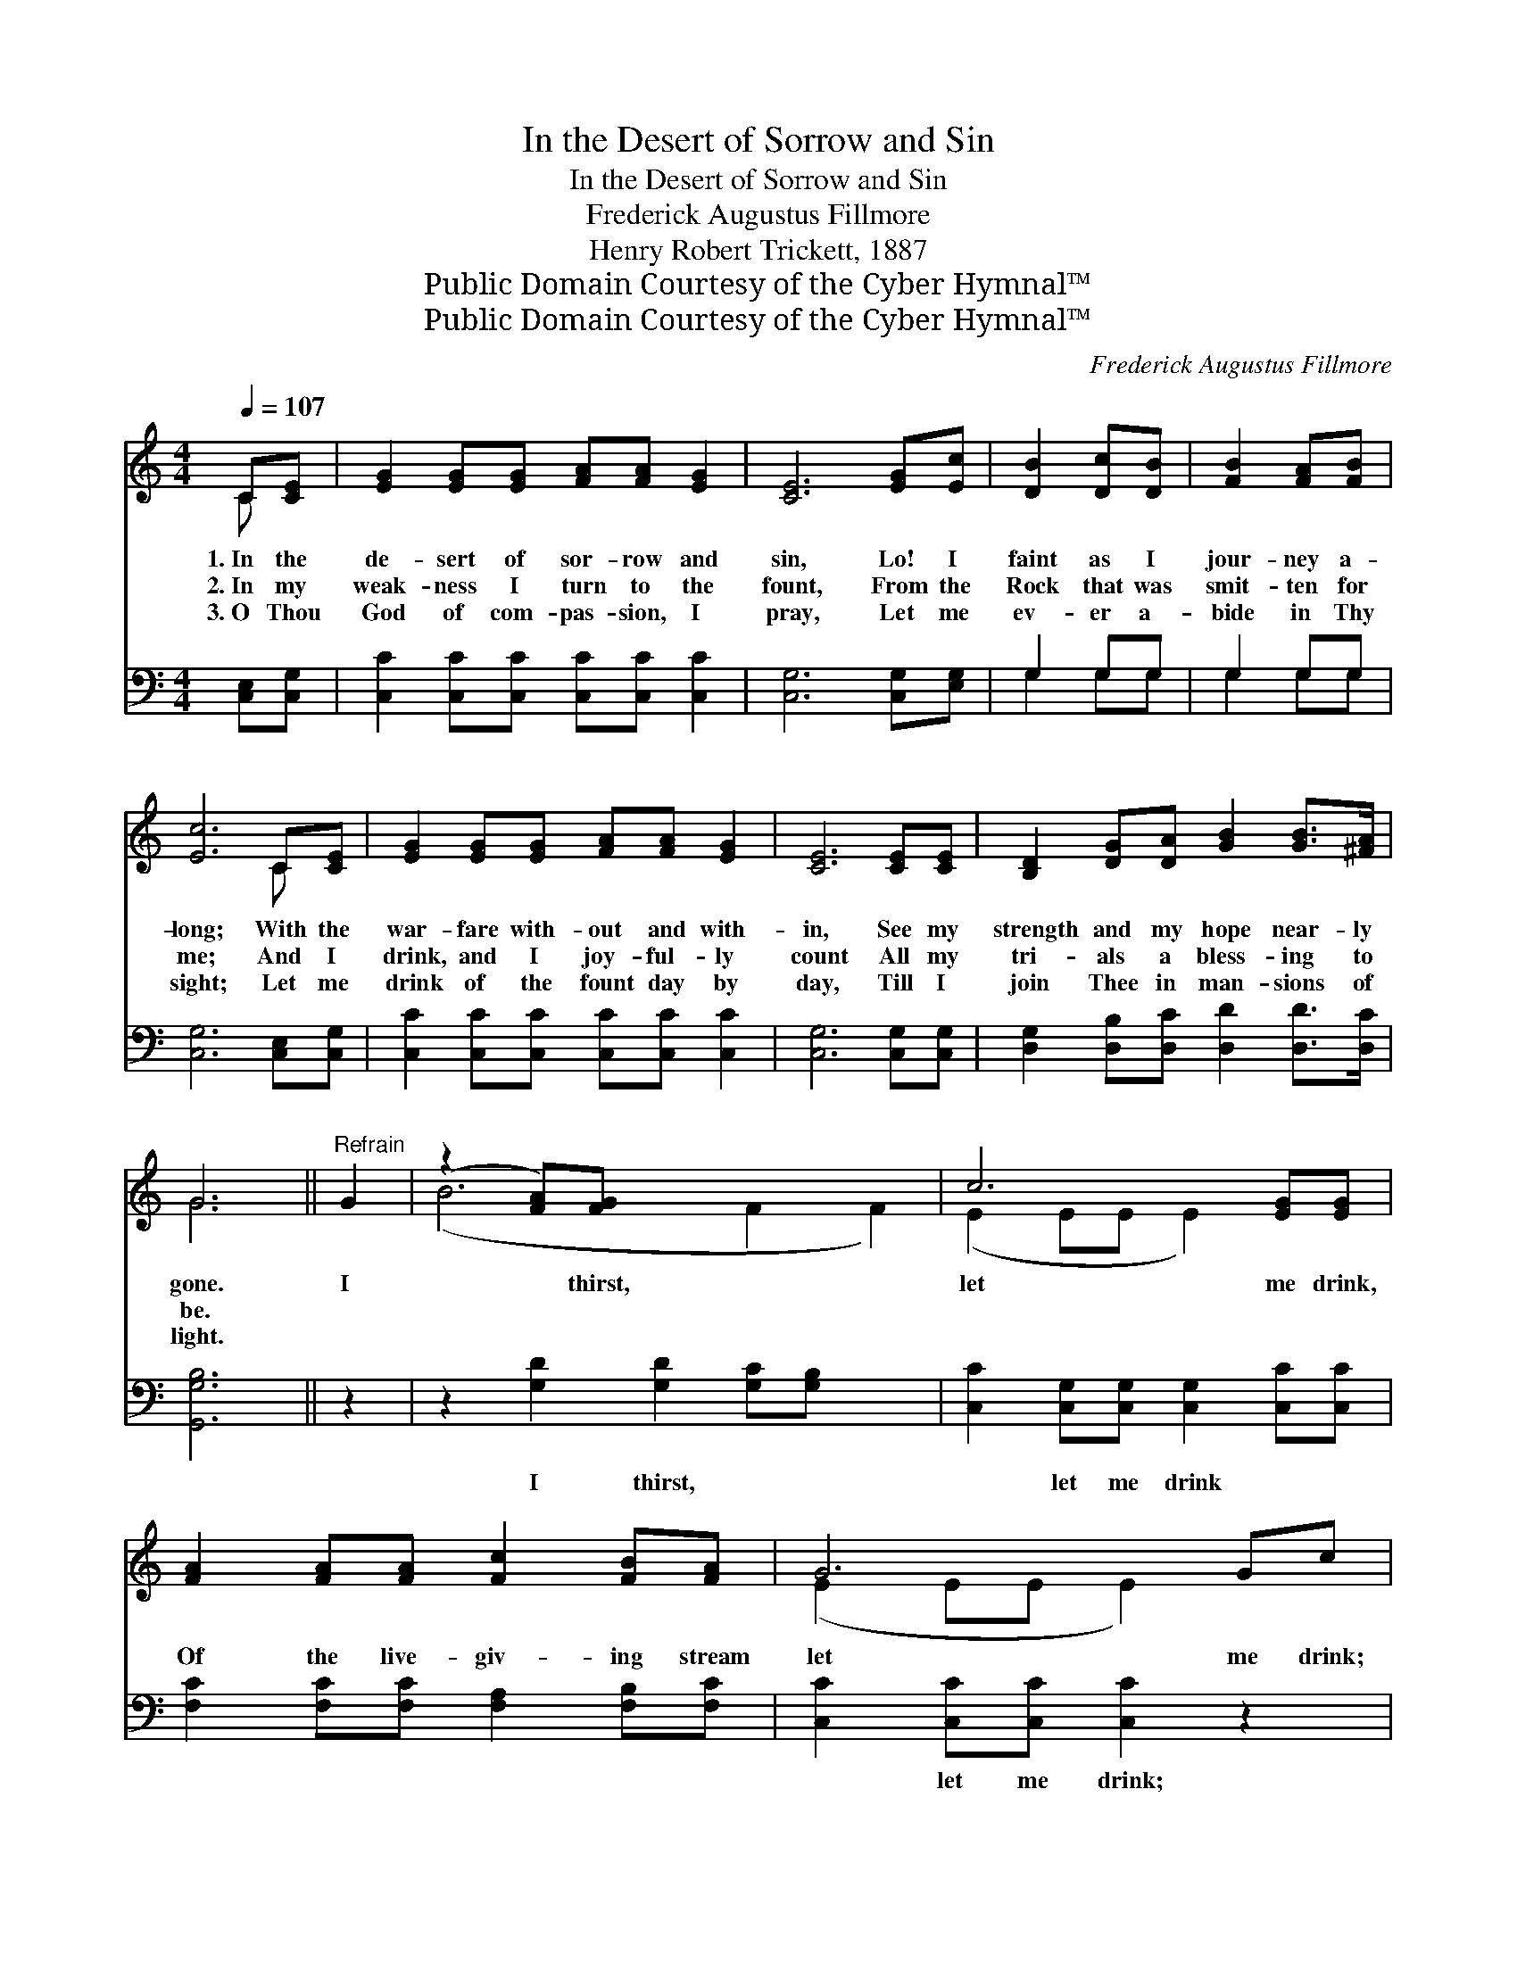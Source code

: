 X:1
T:In the Desert of Sorrow and Sin
T:In the Desert of Sorrow and Sin
T:Frederick Augustus Fillmore
T:Henry Robert Trickett, 1887 
T:Public Domain Courtesy of the Cyber Hymnal™
T:Public Domain Courtesy of the Cyber Hymnal™
C:Frederick Augustus Fillmore
Z:Public Domain
Z:Courtesy of the Cyber Hymnal™
%%score ( 1 2 ) ( 3 4 )
L:1/8
Q:1/4=107
M:4/4
K:C
V:1 treble 
V:2 treble 
V:3 bass 
V:4 bass 
V:1
 C[CE] | [EG]2 [EG][EG] [FA][FA] [EG]2 | [CE]6 [EG][Ec] | [DB]2 [Dc][DB] | [FB]2 [FA][FB] | %5
w: 1.~In the|de- sert of sor- row and|sin, Lo! I|faint as I|jour- ney a-|
w: 2.~In my|weak- ness I turn to the|fount, From the|Rock that was|smit- ten for|
w: 3.~O Thou|God of com- pas- sion, I|pray, Let me|ev- er a-|bide in Thy|
 [Ec]6 C[CE] | [EG]2 [EG][EG] [FA][FA] [EG]2 | [CE]6 [CE][CE] | [B,D]2 [DG][DA] [GB]2 [GB]>[^FA] | %9
w: long; With the|war- fare with- out and with-|in, See my|strength and my hope near- ly|
w: me; And I|drink, and I joy- ful- ly|count All my|tri- als a bless- ing to|
w: sight; Let me|drink of the fount day by|day, Till I|join Thee in man- sions of|
 G6 ||"^Refrain" G2 | (z2 [FA])[FG] x6 | c6 [EG][EG] | [FA]2 [FA][FA] [Fc]2 [FB][FA] | G6 Gc | %15
w: gone.|I|* thirst,|let me drink,|Of the live- giv- ing stream|let me drink;|
w: be.||||||
w: light.||||||
 (z2 [FG])[Fd] x6 | c6 [EG][EG] | (AB)[Gc][Ad] [Ge] !fermata![Ge]2 [Fd] | [Ec]6 |] %19
w: * ’Tis|the Rock, cleft|for * me, ’Tis the wa- ter,|the|
w: ||||
w: ||||
V:2
 C x | x8 | x8 | x4 | x4 | x6 C x | x8 | x8 | x8 | G6 || x2 | (B6 F2 F2) | (E2 EE E2) x2 | x8 | %14
 (E2 EE E2) x2 | (B6 FF F2) | (E2 EE E2) x2 | F2 x6 | x6 |] %19
V:3
 [C,E,][C,G,] | [C,C]2 [C,C][C,C] [C,C][C,C] [C,C]2 | [C,G,]6 [C,G,][E,G,] | G,2 G,G, | G,2 G,G, | %5
w: ~ ~|~ ~ ~ ~ ~ ~|~ ~ ~|~ ~ ~|~ ~ ~|
 [C,G,]6 [C,E,][C,G,] | [C,C]2 [C,C][C,C] [C,C][C,C] [C,C]2 | [C,G,]6 [C,G,][C,G,] | %8
w: ~ ~ ~|~ ~ ~ ~ ~ ~|~ ~ ~|
 [D,G,]2 [D,B,][D,C] [D,D]2 [D,D]>[D,C] | [G,,G,B,]6 || z2 | z2 [G,D]2 [G,D]2 [G,C][G,B,] x2 | %12
w: ~ ~ ~ ~ ~ ~|~||I thirst, ~ ~|
 [C,C]2 [C,G,][C,G,] [C,G,]2 [C,C][C,C] | [F,C]2 [F,C][F,C] [F,A,]2 [F,B,][F,C] | %14
w: ~ let me drink ~ ~|~ ~ ~ ~ ~ ~|
 [C,C]2 [C,C][C,C] [C,C]2 z2 | z2 [G,D][G,D] [G,D]2 [G,B,][G,B,] x2 | %16
w: ~ let me drink;|’Tis the rock, ~ ~|
 [C,C]2 [C,G,][C,G,] [C,G,]2 [C,C][C,C] | ([F,C][D,D])[E,C][F,C] [G,C] !fermata![G,C]2 [G,,G,B,] | %18
w: ~ cleft for me * *||
 [C,C]6 |] %19
w: |
V:4
 x2 | x8 | x8 | G,2 G,G, | G,2 G,G, | x8 | x8 | x8 | x8 | x6 || x2 | x10 | x8 | x8 | x8 | x10 | %16
 x8 | x8 | x6 |] %19

